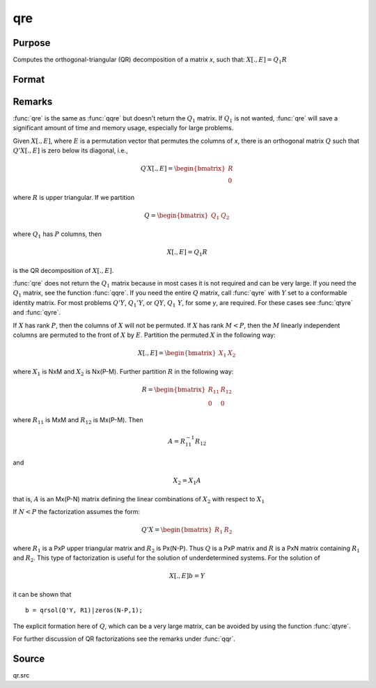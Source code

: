 
qre
==============================================

Purpose
----------------

Computes the orthogonal-triangular (QR) decomposition of a matrix *x*, such that: :math:`X[.,E] = Q_1R`

Format
----------------
.. function:: { r, e } = qre(x)

    :param x: data
    :type x: NxP matrix

    :return r: :math:`K = min(N,P)`.

    :rtype r: KxP upper triangular matrix

    :return e: permutation vector

    :rtype e: Px1 vector

Remarks
-------

:func:`qre` is the same as :func:`qqre` but doesn't return the :math:`Q_1` matrix. If :math:`Q_1` is
not wanted, :func:`qre` will save a significant amount of time and memory usage, especially for large problems.

Given :math:`X[.,E]`, where :math:`E` is a permutation vector that permutes the columns
of *x*, there is an orthogonal matrix :math:`Q` such that :math:`Q'X[.,E]` is zero below its diagonal, i.e.,

.. math::

   Q′X[.,E] = \begin{bmatrix}
        R \\
        0
        \end{bmatrix}

where :math:`R` is upper triangular. If we partition

.. math::

   Q⁢ = \begin{bmatrix}
        Q_1 &
        Q_2
        \end{bmatrix}

where :math:`Q_1` has :math:`P` columns, then

.. math::

   X[.,E] = Q_1R

is the QR decomposition of :math:`X[.,E]`.

:func:`qre` does not return the :math:`Q_1` matrix because in most cases it is not
required and can be very large. If you need the :math:`Q_1` matrix, see the
function :func:`qqre`. If you need the entire :math:`Q` matrix, call :func:`qyre` with :math:`Y` set to
a conformable identity matrix. For most problems :math:`Q'Y`, :math:`Q_1'Y`, or :math:`QY`,
:math:`Q_1\ Y`, for some *y*, are required. For these cases see :func:`qtyre` and :func:`qyre`.

If :math:`X` has rank :math:`P`, then the columns of :math:`X` will not be permuted. If :math:`X` has
rank :math:`M < P`, then the :math:`M` linearly independent columns are permuted to the
front of :math:`X` by :math:`E`. Partition the permuted :math:`X` in the following way:

.. math::

    X[ ., E ] = \begin{bmatrix}
      X_1 & X_2
      \end{bmatrix}

where :math:`X_1` is NxM and :math:`X_2` is Nx(P-M). Further partition :math:`R` in the following way:

.. math::

    R = \begin{bmatrix}
      R_{11} & R_{12} \\
      0 & 0
      \end{bmatrix}


where :math:`R_{11}` is MxM and :math:`R_{12}` is Mx(P-M). Then

.. math::

    A = R_{11}^{-1}R_{12}

and

.. math::

    X_2 = X_1A


that is, :math:`A` is an Mx(P-N) matrix defining the linear combinations of :math:`X_2` with respect to :math:`X_1`

If :math:`N < P` the factorization assumes the form:

.. math::

  Q'X = \begin{bmatrix}
    R_1 & R_2
    \end{bmatrix}

where :math:`R_1` is a PxP upper triangular matrix and :math:`R_2` is Px(N-P). Thus :math:`Q`
is a PxP matrix and :math:`R` is a PxN matrix containing :math:`R_1` and :math:`R_2`. This
type of factorization is useful for the solution of underdetermined systems. For the solution of

.. math::

    X[ ., E ]b = Y

it can be shown that

::

   b = qrsol(Q'Y, R1)|zeros(N-P,1);

The explicit formation here of :math:`Q`, which can be a very large matrix, can be avoided by using the function :func:`qtyre`.

For further discussion of QR factorizations see the remarks under :func:`qqr`.

Source
------

qr.src

.. seealso:: Functions :func:`qqr`, :func:`olsqr`
